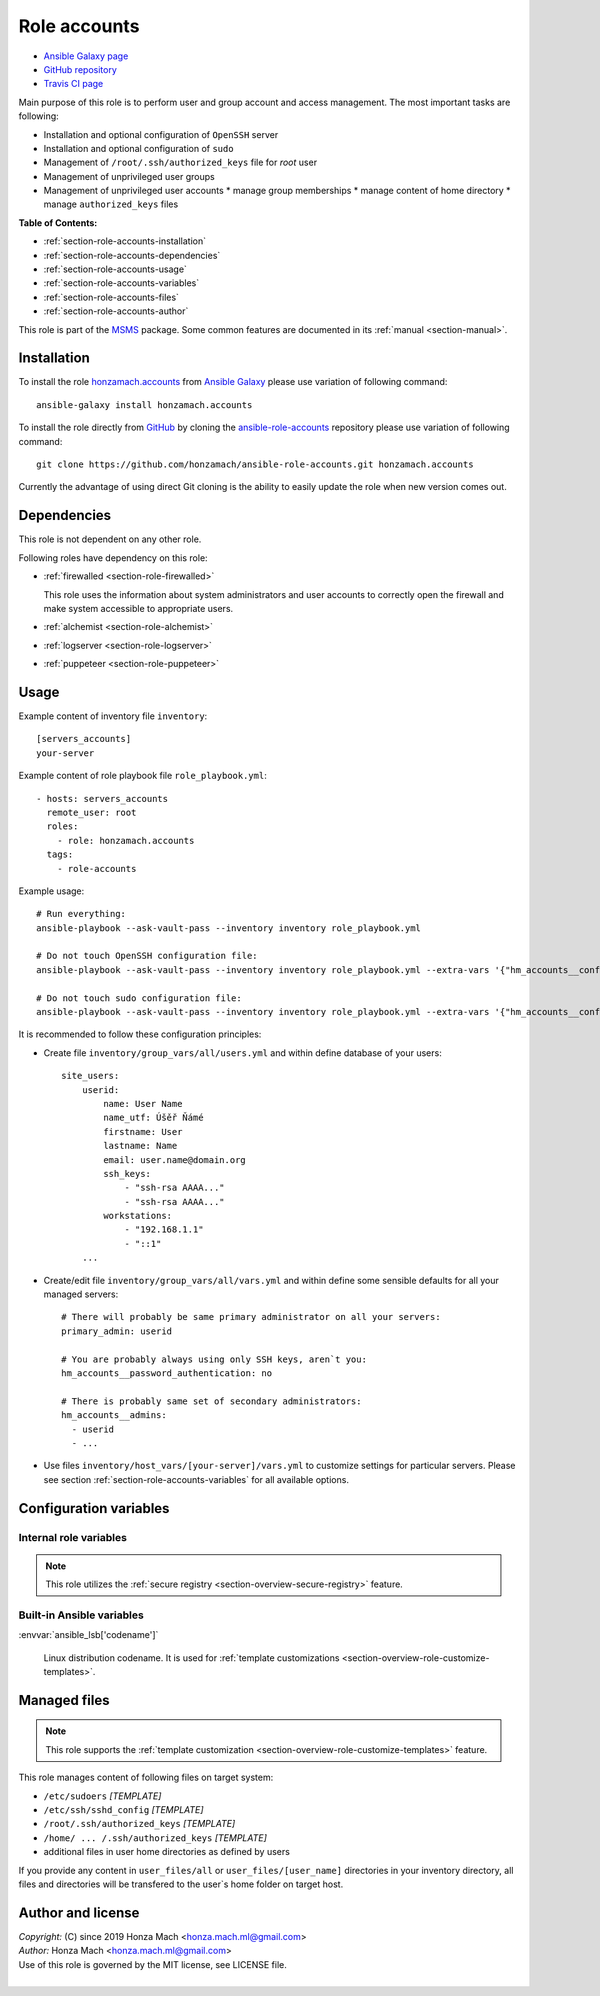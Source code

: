 .. _section-role-accounts:

Role **accounts**
================================================================================

* `Ansible Galaxy page <https://galaxy.ansible.com/honzamach/accounts>`__
* `GitHub repository <https://github.com/honzamach/ansible-role-accounts>`__
* `Travis CI page <https://travis-ci.org/honzamach/ansible-role-accounts>`__

Main purpose of this role is to perform user and group account and access management.
The most important tasks are following:

* Installation and optional configuration of ``OpenSSH`` server
* Installation and optional configuration of ``sudo``
* Management of ``/root/.ssh/authorized_keys`` file for *root* user
* Management of unprivileged user groups
* Management of unprivileged user accounts
  * manage group memberships
  * manage content of home directory
  * manage ``authorized_keys`` files

**Table of Contents:**

* :ref:`section-role-accounts-installation`
* :ref:`section-role-accounts-dependencies`
* :ref:`section-role-accounts-usage`
* :ref:`section-role-accounts-variables`
* :ref:`section-role-accounts-files`
* :ref:`section-role-accounts-author`

This role is part of the `MSMS <https://github.com/honzamach/msms>`__ package.
Some common features are documented in its :ref:`manual <section-manual>`.


.. _section-role-accounts-installation:

Installation
--------------------------------------------------------------------------------

To install the role `honzamach.accounts <https://galaxy.ansible.com/honzamach/accounts>`__
from `Ansible Galaxy <https://galaxy.ansible.com/>`__ please use variation of
following command::

    ansible-galaxy install honzamach.accounts

To install the role directly from `GitHub <https://github.com>`__ by cloning the
`ansible-role-accounts <https://github.com/honzamach/ansible-role-accounts>`__
repository please use variation of following command::

    git clone https://github.com/honzamach/ansible-role-accounts.git honzamach.accounts

Currently the advantage of using direct Git cloning is the ability to easily update
the role when new version comes out.


.. _section-role-accounts-dependencies:

Dependencies
--------------------------------------------------------------------------------

This role is not dependent on any other role.

Following roles have dependency on this role:

* :ref:`firewalled <section-role-firewalled>`

  This role uses the information about system administrators and user accounts to
  correctly open the firewall and make system accessible to appropriate users.

* :ref:`alchemist <section-role-alchemist>`
* :ref:`logserver <section-role-logserver>`
* :ref:`puppeteer <section-role-puppeteer>`


.. _section-role-accounts-usage:

Usage
--------------------------------------------------------------------------------

Example content of inventory file ``inventory``::

    [servers_accounts]
    your-server

Example content of role playbook file ``role_playbook.yml``::

    - hosts: servers_accounts
      remote_user: root
      roles:
        - role: honzamach.accounts
      tags:
        - role-accounts

Example usage::

    # Run everything:
    ansible-playbook --ask-vault-pass --inventory inventory role_playbook.yml

    # Do not touch OpenSSH configuration file:
    ansible-playbook --ask-vault-pass --inventory inventory role_playbook.yml --extra-vars '{"hm_accounts__configure_ssh":false}'

    # Do not touch sudo configuration file:
    ansible-playbook --ask-vault-pass --inventory inventory role_playbook.yml --extra-vars '{"hm_accounts__configure_sudo":false}'

It is recommended to follow these configuration principles:

* Create file ``inventory/group_vars/all/users.yml`` and within define database
  of your users::

        site_users:
            userid:
                name: User Name
                name_utf: Úšěř Ňámé
                firstname: User
                lastname: Name
                email: user.name@domain.org
                ssh_keys:
                    - "ssh-rsa AAAA..."
                    - "ssh-rsa AAAA..."
                workstations:
                    - "192.168.1.1"
                    - "::1"
            ...

* Create/edit file ``inventory/group_vars/all/vars.yml`` and within define some sensible
  defaults for all your managed servers::

        # There will probably be same primary administrator on all your servers:
        primary_admin: userid

        # You are probably always using only SSH keys, aren`t you:
        hm_accounts__password_authentication: no

        # There is probably same set of secondary administrators:
        hm_accounts__admins:
          - userid
          - ...

* Use files ``inventory/host_vars/[your-server]/vars.yml`` to customize settings
  for particular servers. Please see section :ref:`section-role-accounts-variables`
  for all available options.


.. _section-role-accounts-variables:

Configuration variables
--------------------------------------------------------------------------------


Internal role variables
~~~~~~~~~~~~~~~~~~~~~~~~~~~~~~~~~~~~~~~~~~~~~~~~~~~~~~~~~~~~~~~~~~~~~~~~~~~~~~~~

.. note::

    This role utilizes the :ref:`secure registry <section-overview-secure-registry>`
    feature.

.. envvar:: site_users

    This is one of the most important configuration variables. It is in fact simple
    JSON database of all known user accounts and their personal data. It is intended
    to be used by other roles, so it is intentionally named without role prefix.

    * *Datatype:* ``dict``
    * *Default:* ``null``
    * *Example:*

    .. code-block:: yaml

        site_users:
            userid:
                name: User Name
                name_utf: Úšěř Ňámé
                firstname: User
                lastname: Name
                email: user.name@domain.org
                ssh_keys:
                    - "ssh-rsa AAAA..."
                    - "ssh-rsa AAAA..."
                workstations:
                    - "192.168.1.1"
                    - "::1"
            ...

.. envvar:: site_robots

    Similarly to the :envvar:`site_users` variable it is simple JSON database of
    all known site hosts. It is intended to be used by other roles, so it is
    intentionally named without role prefix.

    * *Datatype:* ``dict``
    * *Default:* ``null``
    * *Example:*

    .. code-block:: yaml

        site_hosts:
            hostname:
                ssh_keys:
                    - "ssh-dss AAAA..."
            ...

.. envvar:: primary_admin

    Identifier of the primary administrator of paticular server. It must point to valid entry
    in :envvar:`site_users` configuration structure. It is intended to be used by other roles,
    so it is intentionally named without role prefix.

    * *Datatype:* ``string``
    * *Default:* ``null``

.. envvar:: hm_accounts__install_packages

    List of packages defined separately for each linux distribution and package manager,
    that MUST be present on target system. Any package on this list will be installed on
    target host. This role currently recognizes only ``apt`` for ``debian``.

    * *Datatype:* ``dict``
    * *Default:* (please see YAML file ``defaults/main.yml``)
    * *Example:*

    .. code-block:: yaml

        hm_accounts__install_packages:
          debian:
            apt:
              - sudo
              - ...

.. envvar:: hm_accounts__configure_ssh

    Enable/disable configuration of OpenSSH server. When set to ``false`` do not
    touch the configuration file.

    * *Datatype:* ``bool``
    * *Default:* ``true``

.. envvar:: hm_accounts__configure_sudo

    Enable/disable configuration of sudo. When set to ``false`` do not touch the
    configuration file.

    * *Datatype:* ``bool``
    * *Default:* ``true``

.. envvar:: hm_accounts__password_authentication

    Enable/disable SSH password authentication.

    * *Datatype:* ``string``, available options: ``"yes"``, ``"no"``
    * *Default:* ``"yes"``

.. envvar:: hm_accounts__admins

    List containing identifiers of all system administrator accounts, that should
    have **root** access to target system. Identifiers must point to valid entry
    in :envvar:`site_users` configuration structure.

    * *Datatype:* ``list of strings``
    * *Default:* ``[]`` (empty list)

.. envvar:: hm_accounts__robots

    List containing identifiers of all robotic accounts, that should have **root** access
    to target system. Identifiers must point to valid entry in :envvar:`site_robots`
    configuration structure.

    * *Datatype:* ``list of strings``
    * *Default:* ``[]`` (empty list)

.. envvar:: hm_accounts__groups

    Dictionary containing all unprivileged user groups, that should be present
    on target system. Keys of the dictionary should be the desired system names
    of the groups, values should be dictionaries that may contain additional
    parameters to be possibly used by other roles.

    * *Datatype:* ``dictionary of dictionaries``
    * *Default:* ``{}`` (empty dictionary)

.. envvar:: hm_accounts__users

    Dictionary containing all unprivileged user accounts, that should be present
    on target system. Keys of the dictionary should be the desired user account
    names, values should be dictionaries that may contain additional parameters
    to be possibly used by other roles. Currently the only supported additional
    parameter is ``groups``, which

    * *Datatype:* ``dictionary of dictionaries``
    * *Default:* ``{}`` (empty dictionary)


Built-in Ansible variables
~~~~~~~~~~~~~~~~~~~~~~~~~~~~~~~~~~~~~~~~~~~~~~~~~~~~~~~~~~~~~~~~~~~~~~~~~~~~~~~~

:envvar:`ansible_lsb['codename']`

    Linux distribution codename. It is used for :ref:`template customizations <section-overview-role-customize-templates>`.


.. _section-role-accounts-files:

Managed files
--------------------------------------------------------------------------------

.. note::

    This role supports the :ref:`template customization <section-overview-role-customize-templates>` feature.

This role manages content of following files on target system:

* ``/etc/sudoers`` *[TEMPLATE]*
* ``/etc/ssh/sshd_config`` *[TEMPLATE]*
* ``/root/.ssh/authorized_keys`` *[TEMPLATE]*
* ``/home/ ... /.ssh/authorized_keys`` *[TEMPLATE]*
* additional files in user home directories as defined by users

If you provide any content in ``user_files/all`` or ``user_files/[user_name]``
directories in your inventory directory, all files and directories will be
transfered to the user`s home folder on target host.


.. _section-role-accounts-author:

Author and license
--------------------------------------------------------------------------------

| *Copyright:* (C) since 2019 Honza Mach <honza.mach.ml@gmail.com>
| *Author:* Honza Mach <honza.mach.ml@gmail.com>
| Use of this role is governed by the MIT license, see LICENSE file.
|
